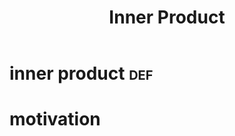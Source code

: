 #+TITLE: Inner Product
#+context: linear algebra
* inner product                                                         :def:
* motivation
